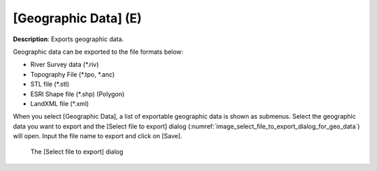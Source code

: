 .. _sec_file_export_geo_data:

[Geographic Data] (E)
======================

**Description**: Exports geographic data.

Geographic data can be exported to the file formats below:

* River Survey data (\*.riv)
* Topography File (\*.tpo, \*.anc)
* STL file (\*.stl)
* ESRI Shape file (\*.shp) (Polygon)
* LandXML file (\*.xml)

When you select [Geographic Data], a list of exportable geographic data
is shown as submenus. Select the geographic data you want to export and
the [Select file to export] dialog
(:numref:`image_select_file_to_export_dialog_for_geo_data`) will open.
Input the file name to export and click on [Save].

.. _image_select_file_to_export_dialog_for_geo_data:

.. figure:: images/select_file_to_export_dialog_for_geo_data.png
   :width: 380pt

   The [Select file to export] dialog
